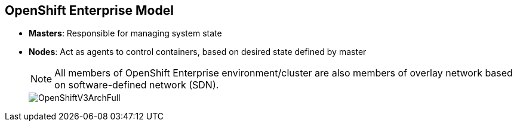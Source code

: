 == OpenShift Enterprise Model
:noaudio:

* *Masters*: Responsible for managing system state

* *Nodes*: Act as agents to control containers, based on desired state defined by master
+
[NOTE]
All members of OpenShift Enterprise environment/cluster are also members of overlay network based on software-defined network (SDN).
+
image::images/OpenShiftV3ArchFull.png[]


ifdef::showscript[]

=== Transcript

OpenShift Enterprise classifies hosts into two separate yet equally important
groups: masters and nodes.

Masters manage the state of the system, ensuring that all containers that should
be running are running and that other requests are serviced.

OpenShift Enterprise provides a REST endpoint for interacting with the system. All tools
speak directly to the REST APIs: CLI, web console, IDE plug-ins, etc.
Multiple masters work together to provide high availability at the management
layer.

Nodes act as agents to control containers based on the desired state defined by
the master. Nodes provide an API endpoint and handle management and
synchronization between the components.

Deployments may have several nodes. You can organize nodes into many different
topologies to suit the availability requirements of the workloads.

All members of the OpenShift Enterprise environment/cluster are also members of an overlay network based on a software-defined network, or SDN.


endif::showscript[]



